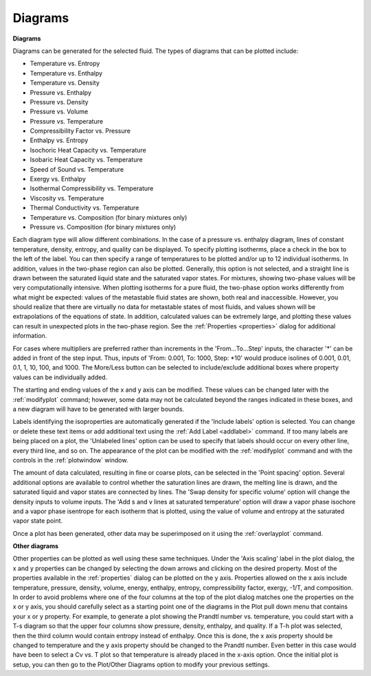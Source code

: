 .. _diagrams: 

********
Diagrams
********

**Diagrams**

Diagrams can be generated for the selected fluid. The types of diagrams that can be plotted include:

* Temperature vs. Entropy
* Temperature vs. Enthalpy
* Temperature vs. Density
* Pressure vs. Enthalpy
* Pressure vs. Density
* Pressure vs. Volume
* Pressure vs. Temperature
* Compressibility Factor vs. Pressure
* Enthalpy vs. Entropy
* Isochoric Heat Capacity vs. Temperature
* Isobaric Heat Capacity vs. Temperature
* Speed of Sound vs. Temperature
* Exergy vs. Enthalpy
* Isothermal Compressibility vs. Temperature
* Viscosity vs. Temperature
* Thermal Conductivity vs. Temperature
* Temperature vs. Composition (for binary mixtures only)
* Pressure vs. Composition (for binary mixtures only)

Each diagram type will allow different combinations. In the case of a pressure vs. enthalpy diagram, lines of constant temperature, density, entropy, and quality can be displayed. To specify plotting isotherms, place a check in the box to the left of the label. You can then specify a range of temperatures to be plotted and/or up to 12 individual isotherms. In addition, values in the two-phase region can also be plotted. Generally, this option is not selected, and a straight line is drawn between the saturated liquid state and the saturated vapor states. For mixtures, showing two-phase values will be very computationally intensive. When plotting isotherms for a pure fluid, the two-phase option works differently from what might be expected: values of the metastable fluid states are shown, both real and inaccessible. However, you should realize that there are virtually no data for metastable states of most fluids, and values shown will be extrapolations of the equations of state. In addition, calculated values can be extremely large, and plotting these values can result in unexpected plots in the two-phase region. See the :ref:`Properties <properties>`  dialog for additional information.

For cases where multipliers are preferred rather than increments in the 'From...To...Step' inputs, the character '*' can be added in front of the step input. Thus, inputs of 'From: 0.001, To: 1000, Step: \*10' would produce isolines of 0.001, 0.01, 0.1, 1, 10, 100, and 1000. The More/Less button can be selected to include/exclude additional boxes where property values can be individually added.

The starting and ending values of the x and y axis can be modified. These values can be changed later with the :ref:`modifyplot`  command; however, some data may not be calculated beyond the ranges indicated in these boxes, and a new diagram will have to be generated with larger bounds.

Labels identifying the isoproperties are automatically generated if the 'Include labels' option is selected. You can change or delete these text items or add additional text using the :ref:`Add Label <addlabel>`  command. If too many labels are being placed on a plot, the 'Unlabeled lines' option can be used to specify that labels should occur on every other line, every third line, and so on. The appearance of the plot can be modified with the :ref:`modifyplot`  command and with the controls in the :ref:`plotwindow`  window.

The amount of data calculated, resulting in fine or coarse plots, can be selected in the 'Point spacing' option. Several additional options are available to control whether the saturation lines are drawn, the melting line is drawn, and the saturated liquid and vapor states are connected by lines. The 'Swap density for specific volume' option will change the density inputs to volume inputs. The 'Add s and v lines at saturated temperature' option will draw a vapor phase isochore and a vapor phase isentrope for each isotherm that is plotted, using the value of volume and entropy at the saturated vapor state point.

Once a plot has been generated, other data may be superimposed on it using the :ref:`overlayplot`  command.

**Other diagrams**

Other properties can be plotted as well using these same techniques. Under the 'Axis scaling' label in the plot dialog, the x and y properties can be changed by selecting the down arrows and clicking on the desired property. Most of the properties available in the :ref:`properties`  dialog can be plotted on the y axis. Properties allowed on the x axis include temperature, pressure, density, volume, energy, enthalpy, entropy, compressibility factor, exergy, -1/T, and composition. In order to avoid problems where one of the four columns at the top of the plot dialog matches one the properties on the x or y axis, you should carefully select as a starting point one of the diagrams in the Plot pull down menu that contains your x or y property. For example, to generate a plot showing the Prandtl number vs. temperature, you could start with a T-s diagram so that the upper four columns show pressure, density, enthalpy, and quality. If a T-h plot was selected, then the third column would contain entropy instead of enthalpy. Once this is done, the x axis property should be changed to temperature and the y axis property should be changed to the Prandtl number. Even better in this case would have been to select a Cv vs. T plot so that temperature is already placed in the x-axis option. Once the initial plot is setup, you can then go to the Plot/Other Diagrams option to modify your previous settings.